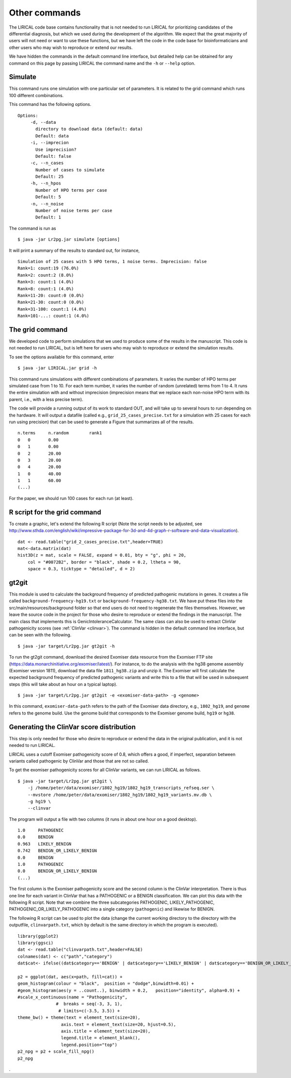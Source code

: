 Other commands
==============

The LIRICAL code base contains functionality that is not needed to run LIRICAL for prioritizing candidates of the
differential diagnosis, but which we used during the development of the algorithm. We expect that the great majority of
users will not need or want to use these functions, but we have left the code in the
code base for bioinformaticians and other users who may wish to reproduce or extend our results.

We have hidden the commands in the default command line interface, but detailed help can be obtained
for any command on this page by passing LIRICAL the command name and the ``-h`` or ``--help`` option.


Simulate
~~~~~~~~

This command runs one simulation with one particular set of parameters. It is related to the
grid command which runs 100 different combinations.

This command has the following options. ::

     Options:
          -d, --data
            directory to download data (default: data)
            Default: data
          -i, --imprecion
            Use imprecision?
            Default: false
          -c, --n_cases
            Number of cases to simulate
            Default: 25
          -h, --n_hpos
            Number of HPO terms per case
            Default: 5
          -n, --n_noise
            Number of noise terms per case
            Default: 1


The command is run as ::

    $ java -jar Lr2pg.jar simulate [options]


It will print a summary of the results to standard out, for instance, ::

    Simulation of 25 cases with 5 HPO terms, 1 noise terms. Imprecision: false
    Rank=1: count:19 (76.0%)
    Rank=2: count:2 (8.0%)
    Rank=3: count:1 (4.0%)
    Rank=8: count:1 (4.0%)
    Rank=11-20: count:0 (0.0%)
    Rank=21-30: count:0 (0.0%)
    Rank=31-100: count:1 (4.0%)
    Rank=101-...: count:1 (4.0%)


The grid command
~~~~~~~~~~~~~~~~

We developed code to perform simulations that we used to produce some of the results in the manuscript. This
code is not needed to run LIRICAL, but is left here for users who may wish to reproduce or extend the simulation
results.

To see the options available for this command, enter ::

    $ java -jar LIRICAL.jar grid -h




This command runs simulations with different combinations of parameters.
It varies the number of HPO terms per simulated case from 1 to 10. For
each term number, it varies the number of random (unrelated) terms from
1 to 4. It runs the entire simulation with and without imprecision (imprecision
means that we replace each non-noise HPO term with its parent, i.e., with
a less precise term).

The code will provide a running output of its work to standard OUT,  and will take
up to several hours to run depending on the hardware. It will output a datafile
(called e.g., ``grid_25_cases_precise.txt`` for a simulation with 25 cases for each
run using precision) that can be used to generate a Figure that summarizes
all of the results.  ::

    n.terms	n.random	rank1
    0	0	0.00
    0	1	0.00
    0	2	20.00
    0	3	20.00
    0	4	20.00
    1	0	40.00
    1	1	60.00
    (...)


For the paper, we should run 100 cases for each run (at least).


R script for the grid command
~~~~~~~~~~~~~~~~~~~~~~~~~~~~~

To create a graphic, let's extend the following R script (Note the script needs to be adjusted, see
http://www.sthda.com/english/wiki/impressive-package-for-3d-and-4d-graph-r-software-and-data-visualization). ::

    dat <- read.table("grid_2_cases_precise.txt",header=TRUE)
    mat<-data.matrix(dat)
    hist3D(z = mat, scale = FALSE, expand = 0.01, bty = "g", phi = 20,
        col = "#0072B2", border = "black", shade = 0.2, ltheta = 90,
        space = 0.3, ticktype = "detailed", d = 2)

gt2git
~~~~~~

This module is used to calculate the background frequency of predicted pathogenic mutations in genes. It
creates a file called ``background-frequency-hg19.txt`` or ``background-frequency-hg38.txt``. We have put
these files into the src/main/resources/background folder so that end users do not need to regenerate the
files themselves. However, we leave the source code in the project for those who desire to reproduce or
extend the findings in the manuscript. The main class that implements this is
GenicIntoleranceCalculator. The same class can also be used to extract ClinVar pathogenicity scores (see :ref:`ClinVar <clinvar>`).
The command is hidden in the default command line interface, but can be seen with the following. ::

    $ java -jar target/Lr2pg.jar gt2git -h




To run the gt2git command, download the desired Exomiser data resource from the Exomiser FTP site
(https://data.monarchinitiative.org/exomiser/latest/).  For instance, to do the analysis with the hg38
genome assembly (Exomiser version 1811), download the data file ``1811_hg38.zip``  and unzip it. The Exomiser will first calculate
the expected background frequency of predicted pathogenic variants and write this to a file that will
be used in subsequent steps (this will take about an hour on a typical laptop). ::

    $ java -jar target/Lr2pg.jar gt2git -e <exomiser-data-path> -g <genome>


In this command, ``exomiser-data-path`` refers to the path of the Exomiser data directory, e.g., ``1802_hg19``,
and ``genome`` refers to the genome build. Use the  genome build that corresponds to the Exomiser
genome build, ``hg19`` or ``hg38``.


Generating the ClinVar score distribution
~~~~~~~~~~~~~~~~~~~~~~~~~~~~~~~~~~~~~~~~~
.. _clinvar:

This step is only needed for those who desire to reproduce or extend the data in the original publication,
and it is not needed to run LIRICAL.


LIRICAL uses a cutoff Exomiser pathogenicity score of 0.8, which offers a good, if imperfect,
separation between variants called pathogenic by ClinVar and those that are not so called.

To get the exomiser pathogenicity scores for all ClinVar variants, we can run LIRICAL as follows. ::

    $ java -jar target/Lr2pg.jar gt2git \
        -j /home/peter/data/exomiser/1802_hg19/1802_hg19_transcripts_refseq.ser \
        --mvstore /home/peter/data/exomiser/1802_hg19/1802_hg19_variants.mv.db \
        -g hg19 \
        --clinvar


The program will output a file with two columns (it runs in about one hour on a good desktop). ::

    1.0     PATHOGENIC
    0.0     BENIGN
    0.963   LIKELY_BENIGN
    0.742   BENIGN_OR_LIKELY_BENIGN
    0.0     BENIGN
    1.0     PATHOGENIC
    0.0     BENIGN_OR_LIKELY_BENIGN
    (...)


The first column is the Exomiser pathogenicity score and the second column is the ClinVar interpretation.
There is thus one line for each variant in ClinVar that has a PATHOGENIC or a BENIGN classification.
We can plot this data with the following R script. Note that we combine the three
subcategories PATHOGENIC, LIKELY_PATHOGENIC, PATHOGENIC_OR_LIKELY_PATHOGENIC into a
single category (``pathogenic``) and likewise for BENIGN.

The following R script can be used to plot the data (change the current working directory to the
directory with the outputfile, ``clinvarpath.txt``, which by default is the same directory
in which the program is executed). ::

    library(ggplot2)
    library(ggsci)
    dat <- read.table("clinvarpath.txt",header=FALSE)
    colnames(dat) <- c("path","category")
    dat$cat<- ifelse((dat$category=='BENIGN' | dat$category=='LIKELY_BENIGN' | dat$category=='BENIGN_OR_LIKELY_BENIGN'),"benign","pathogenic")

    p2 = ggplot(dat, aes(x=path, fill=cat)) +
    geom_histogram(colour = "black",  position = "dodge",binwidth=0.01) +
    #geom_histogram(aes(y = ..count..), binwidth = 0.2,   position="identity", alpha=0.9) +
    #scale_x_continuous(name = "Pathogenicity",
                   #  breaks = seq(-3, 3, 1),
                    # limits=c(-3.5, 3.5)) +
    theme_bw() + theme(text = element_text(size=20),
                     axis.text = element_text(size=20, hjust=0.5),
                     axis.title = element_text(size=20),
                     legend.title = element_blank(),
                     legend.position="top")
    p2_npg = p2 + scale_fill_npg()
    p2_npg

.